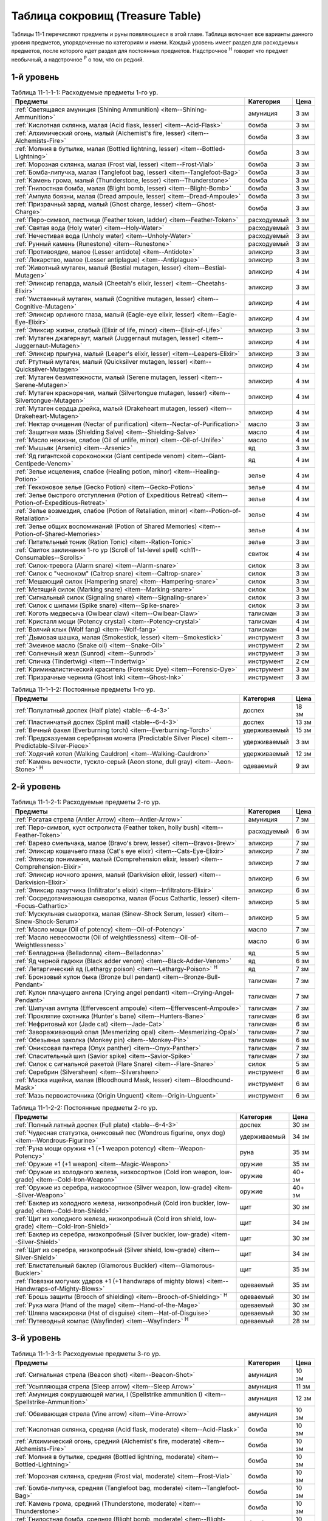 .. _ch11--Treasure-Table:

==========================================================================================
Таблица сокровищ (Treasure Table)
==========================================================================================

Таблицы 11-1 перечисляют предметы и руны появляющиеся в этой главе.
Таблица включает все варианты данного уровня предметов, упорядоченные по категориям и имени.
Каждый уровень имеет раздел для расходуемых предметов, после которого идет раздел для постоянных предметов.
Надстрочное :sup:`Н` говорит что предмет необычный, а надстрочное :sup:`Р` о том, что он редкий.


1-й уровень
----------------------------------------------------------------------------------------

.. _table--11-1-1-1:

.. table:: Таблица 11-1-1-1: Расходуемые предметы 1-го ур.

	+---------------------------------------------------------------------------+-------------+------+
	|                                  Предметы                                 |  Категория  | Цена |
	+===========================================================================+=============+======+
	| :ref:`Светящаяся амуниция (Shining Ammunition)                            | амуниция    | 3 зм |
	| <item--Shining-Ammunition>`                                               |             |      |
	+---------------------------------------------------------------------------+-------------+------+
	| :ref:`Кислотная склянка, малая (Acid flask, lesser)                       | бомба       | 3 зм |
	| <item--Acid-Flask>`                                                       |             |      |
	+---------------------------------------------------------------------------+-------------+------+
	| :ref:`Алхимический огонь, малый (Alchemist's fire, lesser)                | бомба       | 3 зм |
	| <item--Alchemists-Fire>`                                                  |             |      |
	+---------------------------------------------------------------------------+-------------+------+
	| :ref:`Молния в бутылке, малая (Bottled lightning, lesser)                 | бомба       | 3 зм |
	| <item--Bottled-Lightning>`                                                |             |      |
	+---------------------------------------------------------------------------+-------------+------+
	| :ref:`Морозная склянка, малая (Frost vial, lesser)                        | бомба       | 3 зм |
	| <item--Frost-Vial>`                                                       |             |      |
	+---------------------------------------------------------------------------+-------------+------+
	| :ref:`Бомба-липучка, малая (Tanglefoot bag, lesser)                       | бомба       | 3 зм |
	| <item--Tanglefoot-Bag>`                                                   |             |      |
	+---------------------------------------------------------------------------+-------------+------+
	| :ref:`Камень грома, малый (Thunderstone, lesser)                          | бомба       | 3 зм |
	| <item--Thunderstone>`                                                     |             |      |
	+---------------------------------------------------------------------------+-------------+------+
	| :ref:`Гнилостная бомба, малая (Blight bomb, lesser)                       | бомба       | 3 зм |
	| <item--Blight-Bomb>`                                                      |             |      |
	+---------------------------------------------------------------------------+-------------+------+
	| :ref:`Ампула боязни, малая (Dread ampoule, lesser)                        | бомба       | 3 зм |
	| <item--Dread-Ampoule>`                                                    |             |      |
	+---------------------------------------------------------------------------+-------------+------+
	| :ref:`Призрачный заряд, малый (Ghost charge, lesser)                      | бомба       | 3 зм |
	| <item--Ghost-Charge>`                                                     |             |      |
	+---------------------------------------------------------------------------+-------------+------+
	| :ref:`Перо-символ, лестница (Feather token, ladder)                       | расходуемый | 3 зм |
	| <item--Feather-Token>`                                                    |             |      |
	+---------------------------------------------------------------------------+-------------+------+
	| :ref:`Святая вода (Holy water) <item--Holy-Water>`                        | расходуемый | 3 зм |
	+---------------------------------------------------------------------------+-------------+------+
	| :ref:`Нечестивая вода (Unholy water) <item--Unholy-Water>`                | расходуемый | 3 зм |
	+---------------------------------------------------------------------------+-------------+------+
	| :ref:`Рунный камень (Runestone) <item--Runestone>`                        | расходуемый | 3 зм |
	+---------------------------------------------------------------------------+-------------+------+
	| :ref:`Противоядие, малое (Lesser antidote) <item--Antidote>`              | эликсир     | 3 зм |
	+---------------------------------------------------------------------------+-------------+------+
	| :ref:`Лекарство, малое (Lesser antiplague) <item--Antiplague>`            | эликсир     | 3 зм |
	+---------------------------------------------------------------------------+-------------+------+
	| :ref:`Животный мутаген, малый (Bestial mutagen, lesser)                   | эликсир     | 4 зм |
	| <item--Bestial-Mutagen>`                                                  |             |      |
	+---------------------------------------------------------------------------+-------------+------+
	| :ref:`Эликсир гепарда, малый (Cheetah's elixir, lesser)                   | эликсир     | 3 зм |
	| <item--Cheetahs-Elixir>`                                                  |             |      |
	+---------------------------------------------------------------------------+-------------+------+
	| :ref:`Умственный мутаген, малый (Cognitive mutagen, lesser)               | эликсир     | 4 зм |
	| <item--Cognitive-Mutagen>`                                                |             |      |
	+---------------------------------------------------------------------------+-------------+------+
	| :ref:`Эликсир орлиного глаза, малый (Eagle-eye elixir, lesser)            | эликсир     | 4 зм |
	| <item--Eagle-Eye-Elixir>`                                                 |             |      |
	+---------------------------------------------------------------------------+-------------+------+
	| :ref:`Эликсир жизни, слабый (Elixir of life, minor)                       | эликсир     | 3 зм |
	| <item--Elixir-of-Life>`                                                   |             |      |
	+---------------------------------------------------------------------------+-------------+------+
	| :ref:`Мутаген джагернаут, малый (Juggernaut mutagen, lesser)              | эликсир     | 4 зм |
	| <item--Juggernaut-Mutagen>`                                               |             |      |
	+---------------------------------------------------------------------------+-------------+------+
	| :ref:`Эликсир прыгуна, малый (Leaper's elixir, lesser)                    | эликсир     | 3 зм |
	| <item--Leapers-Elixir>`                                                   |             |      |
	+---------------------------------------------------------------------------+-------------+------+
	| :ref:`Ртутный мутаген, малый (Quicksilver mutagen, lesser)                | эликсир     | 4 зм |
	| <item--Quicksilver-Mutagen>`                                              |             |      |
	+---------------------------------------------------------------------------+-------------+------+
	| :ref:`Мутаген безмятежности, малый (Serene mutagen, lesser)               | эликсир     | 4 зм |
	| <item--Serene-Mutagen>`                                                   |             |      |
	+---------------------------------------------------------------------------+-------------+------+
	| :ref:`Мутаген красноречия, малый (Silvertongue mutagen, lesser)           | эликсир     | 4 зм |
	| <item--Silvertongue-Mutagen>`                                             |             |      |
	+---------------------------------------------------------------------------+-------------+------+
	| :ref:`Мутаген сердца дрейка, малый (Drakeheart mutagen, lesser)           | эликсир     | 4 зм |
	| <item--Drakeheart-Mutagen>`                                               |             |      |
	+---------------------------------------------------------------------------+-------------+------+
	| :ref:`Нектар очищения (Nectar of purification)                            | масло       | 3 зм |
	| <item--Nectar-of-Purification>`                                           |             |      |
	+---------------------------------------------------------------------------+-------------+------+
	| :ref:`Защитная мазь (Shielding Salve) <item--Shielding-Salve>`            | масло       | 4 зм |
	+---------------------------------------------------------------------------+-------------+------+
	| :ref:`Масло нежизни, слабое (Oil of unlife, minor) <item--Oil-of-Unlife>` | масло       | 4 зм |
	+---------------------------------------------------------------------------+-------------+------+
	| :ref:`Мышьяк (Arsenic) <item--Arsenic>`                                   | яд          | 3 зм |
	+---------------------------------------------------------------------------+-------------+------+
	| :ref:`Яд гигантской сороконожки (Giant centipede venom)                   | яд          | 4 зм |
	| <item--Giant-Centipede-Venom>`                                            |             |      |
	+---------------------------------------------------------------------------+-------------+------+
	| :ref:`Зелье исцеления, слабое (Healing potion, minor)                     | зелье       | 4 зм |
	| <item--Healing-Potion>`                                                   |             |      |
	+---------------------------------------------------------------------------+-------------+------+
	| :ref:`Гекконовое зелье (Gecko Potion) <item--Gecko-Potion>`               | зелье       | 4 зм |
	+---------------------------------------------------------------------------+-------------+------+
	| :ref:`Зелье быстрого отступления (Potion of Expeditious Retreat)          | зелье       | 4 зм |
	| <item--Potion-of-Expeditious-Retreat>`                                    |             |      |
	+---------------------------------------------------------------------------+-------------+------+
	| :ref:`Зелье возмездия, слабое (Potion of Retaliation, minor)              | зелье       | 4 зм |
	| <item--Potion-of-Retaliation>`                                            |             |      |
	+---------------------------------------------------------------------------+-------------+------+
	| :ref:`Зелье общих воспоминаний (Potion of Shared Memories)                | зелье       | 4 зм |
	| <item--Potion-of-Shared-Memories>`                                        |             |      |
	+---------------------------------------------------------------------------+-------------+------+
	| :ref:`Питательный тоник (Ration Tonic) <item--Ration-Tonic>`              | зелье       | 3 зм |
	+---------------------------------------------------------------------------+-------------+------+
	| :ref:`Свиток заклинания 1-го ур (Scroll of 1st-level spell)               | свиток      | 4 зм |
	| <ch11--Consumables--Scrolls>`                                             |             |      |
	+---------------------------------------------------------------------------+-------------+------+
	| :ref:`Силок-тревога (Alarm snare) <item--Alarm-snare>`                    | силок       | 3 зм |
	+---------------------------------------------------------------------------+-------------+------+
	| :ref:`Силок с "чесноком" (Caltrop snare) <item--Caltrop-snare>`           | силок       | 3 зм |
	+---------------------------------------------------------------------------+-------------+------+
	| :ref:`Мешающий силок (Hampering snare) <item--Hampering-snare>`           | силок       | 3 зм |
	+---------------------------------------------------------------------------+-------------+------+
	| :ref:`Метящий силок (Marking snare) <item--Marking-snare>`                | силок       | 3 зм |
	+---------------------------------------------------------------------------+-------------+------+
	| :ref:`Сигнальный силок (Signaling snare) <item--Signaling-snare>`         | силок       | 3 зм |
	+---------------------------------------------------------------------------+-------------+------+
	| :ref:`Силок с шипами (Spike snare) <item--Spike-snare>`                   | силок       | 3 зм |
	+---------------------------------------------------------------------------+-------------+------+
	| :ref:`Коготь медвесыча (Owlbear claw) <item--Owlbear-Claw>`               | талисман    | 3 зм |
	+---------------------------------------------------------------------------+-------------+------+
	| :ref:`Кристалл мощи (Potency crystal) <item--Potency-crystal>`            | талисман    | 4 зм |
	+---------------------------------------------------------------------------+-------------+------+
	| :ref:`Волчий клык (Wolf fang) <item--Wolf-fang>`                          | талисман    | 4 зм |
	+---------------------------------------------------------------------------+-------------+------+
	| :ref:`Дымовая шашка, малая (Smokestick, lesser) <item--Smokestick>`       | инструмент  | 3 зм |
	+---------------------------------------------------------------------------+-------------+------+
	| :ref:`Змеиное масло (Snake oil) <item--Snake-Oil>`                        | инструмент  | 2 зм |
	+---------------------------------------------------------------------------+-------------+------+
	| :ref:`Солнечный жезл (Sunrod) <item--Sunrod>`                             | инструмент  | 3 зм |
	+---------------------------------------------------------------------------+-------------+------+
	| :ref:`Спичка (Tindertwig) <item--Tindertwig>`                             | инструмент  | 2 см |
	+---------------------------------------------------------------------------+-------------+------+
	| :ref:`Криминалистический краситель (Forensic Dye)                         | инструмент  | 3 зм |
	| <item--Forensic-Dye>`                                                     |             |      |
	+---------------------------------------------------------------------------+-------------+------+
	| :ref:`Призрачные чернила (Ghost Ink) <item--Ghost-Ink>`                   | инструмент  | 3 зм |
	+---------------------------------------------------------------------------+-------------+------+

.. _table--11-1-1-2:

.. table:: Таблица 11-1-1-2: Постоянные предметы 1-го ур.

	+-------------------------------------------------------------------+--------------+-------+
	|                              Предметы                             |  Категория   |  Цена |
	+===================================================================+==============+=======+
	| :ref:`Полулатный доспех (Half plate) <table--6-4-3>`              | доспех       | 18 зм |
	+-------------------------------------------------------------------+--------------+-------+
	| :ref:`Пластинчатый доспех (Splint mail) <table--6-4-3>`           | доспех       | 13 зм |
	+-------------------------------------------------------------------+--------------+-------+
	| :ref:`Вечный факел (Everburning torch) <item--Everburning-Torch>` | удерживаемый | 15 зм |
	+-------------------------------------------------------------------+--------------+-------+
	| :ref:`Предсказуемая серебряная монета (Predictable Silver Piece)  | удерживаемый | 3 зм  |
	| <item--Predictable-Silver-Piece>`                                 |              |       |
	+-------------------------------------------------------------------+--------------+-------+
	| :ref:`Ходячий котел (Walking Cauldron) <item--Walking-Cauldron>`  | удерживаемый | 12 зм |
	+-------------------------------------------------------------------+--------------+-------+
	| :ref:`Камень вечности, тускло-серый (Aeon stone, dull gray)       | одеваемый    | 9 зм  |
	| <item--Aeon-Stone>` :sup:`Н`                                      |              |       |
	+-------------------------------------------------------------------+--------------+-------+



2-й уровень
----------------------------------------------------------------------------------------

.. _table--11-1-2-1:

.. table:: Таблица 11-1-2-1: Расходуемые предметы 2-го ур.

	+---------------------------------------------------------------------+-------------+------+
	|                               Предметы                              |  Категория  | Цена |
	+=====================================================================+=============+======+
	| :ref:`Рогатая стрела (Antler Arrow) <item--Antler-Arrow>`           | амуниция    | 7 зм |
	+---------------------------------------------------------------------+-------------+------+
	| :ref:`Перо-символ, куст остролиста (Feather token, holly bush)      | расходуемый | 6 зм |
	| <item--Feather-Token>`                                              |             |      |
	+---------------------------------------------------------------------+-------------+------+
	| :ref:`Варево смельчака, малое (Bravo's brew, lesser)                | эликсир     | 7 зм |
	| <item--Bravos-Brew>`                                                |             |      |
	+---------------------------------------------------------------------+-------------+------+
	| :ref:`Эликсир кошачьего глаза (Cat's eye elixir)                    | эликсир     | 7 зм |
	| <item--Cats-Eye-Elixir>`                                            |             |      |
	+---------------------------------------------------------------------+-------------+------+
	| :ref:`Эликсир понимания, малый (Comprehension elixir, lesser)       | эликсир     | 7 зм |
	| <item--Comprehension-Elixir>`                                       |             |      |
	+---------------------------------------------------------------------+-------------+------+
	| :ref:`Эликсир ночного зрения, малый (Darkvision elixir, lesser)     | эликсир     | 6 зм |
	| <item--Darkvision-Elixir>`                                          |             |      |
	+---------------------------------------------------------------------+-------------+------+
	| :ref:`Эликсир лазутчика (Infiltrator's elixir)                      | эликсир     | 6 зм |
	| <item--Infiltrators-Elixir>`                                        |             |      |
	+---------------------------------------------------------------------+-------------+------+
	| :ref:`Сосредотачивающая сыворотка, малая (Focus Cathartic, lesser)  | эликсир     | 5 зм |
	| <item--Focus-Cathartic>`                                            |             |      |
	+---------------------------------------------------------------------+-------------+------+
	| :ref:`Мускульная сыворотка, малая (Sinew-Shock Serum, lesser)       | эликсир     | 5 зм |
	| <item--Sinew-Shock-Serum>`                                          |             |      |
	+---------------------------------------------------------------------+-------------+------+
	| :ref:`Масло мощи (Oil of potency) <item--Oil-of-Potency>`           | масло       | 7 зм |
	+---------------------------------------------------------------------+-------------+------+
	| :ref:`Масло невесомости (Oil of weightlessness)                     | масло       | 6 зм |
	| <item--Oil-of-Weightlessness>`                                      |             |      |
	+---------------------------------------------------------------------+-------------+------+
	| :ref:`Белладонна (Belladonna) <item--Belladonna>`                   | яд          | 5 зм |
	+---------------------------------------------------------------------+-------------+------+
	| :ref:`Яд черной гадюки (Black adder venom)                          | яд          | 6 зм |
	| <item--Black-Adder-Venom>`                                          |             |      |
	+---------------------------------------------------------------------+-------------+------+
	| :ref:`Летаргический яд (Lethargy poison)                            | яд          | 7 зм |
	| <item--Lethargy-Poison>` :sup:`Н`                                   |             |      |
	+---------------------------------------------------------------------+-------------+------+
	| :ref:`Бронзовый кулон быка (Bronze bull pendant)                    | талисман    | 7 зм |
	| <item--Bronze-Bull-Pendant>`                                        |             |      |
	+---------------------------------------------------------------------+-------------+------+
	| :ref:`Кулон плачущего ангела (Crying angel pendant)                 | талисман    | 7 зм |
	| <item--Crying-Angel-Pendant>`                                       |             |      |
	+---------------------------------------------------------------------+-------------+------+
	| :ref:`Шипучая ампула (Effervescent ampoule)                         | талисман    | 7 зм |
	| <item--Effervescent-Ampoule>`                                       |             |      |
	+---------------------------------------------------------------------+-------------+------+
	| :ref:`Проклятие охотника (Hunter's bane) <item--Hunters-Bane>`      | талисман    | 6 зм |
	+---------------------------------------------------------------------+-------------+------+
	| :ref:`Нефритовый кот (Jade cat) <item--Jade-Cat>`                   | талисман    | 6 зм |
	+---------------------------------------------------------------------+-------------+------+
	| :ref:`Завораживающий опал (Mesmerizing opal)                        | талисман    | 7 зм |
	| <item--Mesmerizing-Opal>`                                           |             |      |
	+---------------------------------------------------------------------+-------------+------+
	| :ref:`Обезьянья заколка (Monkey pin) <item--Monkey-Pin>`            | талисман    | 6 зм |
	+---------------------------------------------------------------------+-------------+------+
	| :ref:`Ониксовая пантера (Onyx panther) <item--Onyx-Panther>`        | талисман    | 7 зм |
	+---------------------------------------------------------------------+-------------+------+
	| :ref:`Спасительный шип (Savior spike) <item--Savior-Spike>`         | талисман    | 7 зм |
	+---------------------------------------------------------------------+-------------+------+
	| :ref:`Силок с сигнальной ракетой (Flare Snare) <item--Flare-Snare>` | силок       | 5 зм |
	+---------------------------------------------------------------------+-------------+------+
	| :ref:`Серебрин (Silversheen) <item--Silversheen>`                   | инструмент  | 6 зм |
	+---------------------------------------------------------------------+-------------+------+
	| :ref:`Маска ищейки, малая (Bloodhound Mask, lesser)                 | инструмент  | 6 зм |
	| <item--Bloodhound-Mask>`                                            |             |      |
	+---------------------------------------------------------------------+-------------+------+
	| :ref:`Мазь первоисточника (Origin Unguent) <item--Origin-Unguent>`  | инструмент  | 6 зм |
	+---------------------------------------------------------------------+-------------+------+


.. _table--11-1-2-2:

.. table:: Таблица 11-1-2-2: Постоянные предметы 2-го ур.

	+---------------------------------------------------------------------------+--------------+--------+
	|                                  Предметы                                 |  Категория   |  Цена  |
	+===========================================================================+==============+========+
	| :ref:`Полный латный доспех (Full plate) <table--6-4-3>`                   | доспех       | 30 зм  |
	+---------------------------------------------------------------------------+--------------+--------+
	| :ref:`Чудесная статуэтка, ониксовый пес (Wondrous figurine, onyx dog)     | удерживаемый | 34 зм  |
	| <item--Wondrous-Figurine>`                                                |              |        |
	+---------------------------------------------------------------------------+--------------+--------+
	| :ref:`Руна мощи оружия +1 (+1 weapon potency) <item--Weapon-Potency>`     | руна         | 35 зм  |
	+---------------------------------------------------------------------------+--------------+--------+
	| :ref:`Оружие +1 (+1 weapon) <item--Magic-Weapon>`                         | оружие       | 35 зм  |
	+---------------------------------------------------------------------------+--------------+--------+
	| :ref:`Оружие из холодного железа, низкосортное                            | оружие       | 40+ зм |
	| (Cold iron weapon, low-grade) <item--Cold-Iron-Weapon>`                   |              |        |
	+---------------------------------------------------------------------------+--------------+--------+
	| :ref:`Оружие из серебра, низкосортное                                     | оружие       | 40+ зм |
	| (Silver weapon, low-grade) <item--Silver-Weapon>`                         |              |        |
	+---------------------------------------------------------------------------+--------------+--------+
	| :ref:`Баклер из холодного железа, низкопробный                            | щит          | 30 зм  |
	| (Cold iron buckler, low-grade) <item--Cold-Iron-Shield>`                  |              |        |
	+---------------------------------------------------------------------------+--------------+--------+
	| :ref:`Щит из холодного железа, низкопробный                               | щит          | 34 зм  |
	| (Cold iron shield, low-grade) <item--Cold-Iron-Shield>`                   |              |        |
	+---------------------------------------------------------------------------+--------------+--------+
	| :ref:`Баклер из серебра, низкопробный (Silver buckler, low-grade)         | щит          | 30 зм  |
	| <item--Silver-Shield>`                                                    |              |        |
	+---------------------------------------------------------------------------+--------------+--------+
	| :ref:`Щит из серебра, низкопробный (Silver shield, low-grade)             | щит          | 34 зм  |
	| <item--Silver-Shield>`                                                    |              |        |
	+---------------------------------------------------------------------------+--------------+--------+
	| :ref:`Блистательный баклер (Glamorous Buckler) <item--Glamorous-Buckler>` | щит          | 35 зм  |
	+---------------------------------------------------------------------------+--------------+--------+
	| :ref:`Повязки могучих ударов +1 (+1 handwraps of mighty blows)            | одеваемый    | 35 зм  |
	| <item--Handwraps-of-Mighty-Blows>`                                        |              |        |
	+---------------------------------------------------------------------------+--------------+--------+
	| :ref:`Брошь защиты (Brooch of shielding)                                  | одеваемый    | 30 зм  |
	| <item--Brooch-of-Shielding>` :sup:`Н`                                     |              |        |
	+---------------------------------------------------------------------------+--------------+--------+
	| :ref:`Рука мага (Hand of the mage) <item--Hand-of-the-Mage>`              | одеваемый    | 30 зм  |
	+---------------------------------------------------------------------------+--------------+--------+
	| :ref:`Шляпа маскировки (Hat of disguise) <item--Hat-of-Disguise>`         | одеваемый    | 30 зм  |
	+---------------------------------------------------------------------------+--------------+--------+
	| :ref:`Путеводный компас (Wayfinder) <item--Wayfinder>` :sup:`Н`           | одеваемый    | 28 зм  |
	+---------------------------------------------------------------------------+--------------+--------+



3-й уровень
----------------------------------------------------------------------------------------

.. _table--11-1-3-1:

.. table:: Таблица 11-1-3-1: Расходуемые предметы 3-го ур.

	+---------------------------------------------------------------------------+-------------+-------+
	|                                  Предметы                                 |  Категория  |  Цена |
	+===========================================================================+=============+=======+
	| :ref:`Сигнальная стрела (Beacon shot)                                     | амуниция    | 10 зм |
	| <item--Beacon-Shot>`                                                      |             |       |
	+---------------------------------------------------------------------------+-------------+-------+
	| :ref:`Усыпляющая стрела (Sleep arrow) <item--Sleep Arrow>`                | амуниция    | 11 зм |
	+---------------------------------------------------------------------------+-------------+-------+
	| :ref:`Амуниция сокрушающей магии, I (Spellstrike ammunition I)            | амуниция    | 12 зм |
	| <item--Spellstrike-Ammunition>`                                           |             |       |
	+---------------------------------------------------------------------------+-------------+-------+
	| :ref:`Обвивающая стрела (Vine arrow) <item--Vine-Arrow>`                  | амуниция    | 10 зм |
	+---------------------------------------------------------------------------+-------------+-------+
	| :ref:`Кислотная склянка, средняя (Acid flask, moderate)                   | бомба       | 10 зм |
	| <item--Acid-Flask>`                                                       |             |       |
	+---------------------------------------------------------------------------+-------------+-------+
	| :ref:`Алхимический огонь, средний (Alchemist's fire, moderate)            | бомба       | 10 зм |
	| <item--Alchemists-Fire>`                                                  |             |       |
	+---------------------------------------------------------------------------+-------------+-------+
	| :ref:`Молния в бутылке, средняя (Bottled lightning, moderate)             | бомба       | 10 зм |
	| <item--Bottled-Lightning>`                                                |             |       |
	+---------------------------------------------------------------------------+-------------+-------+
	| :ref:`Морозная склянка, средняя (Frost vial, moderate)                    | бомба       | 10 зм |
	| <item--Frost-Vial>`                                                       |             |       |
	+---------------------------------------------------------------------------+-------------+-------+
	| :ref:`Бомба-липучка, средняя (Tanglefoot bag, moderate)                   | бомба       | 10 зм |
	| <item--Tanglefoot-Bag>`                                                   |             |       |
	+---------------------------------------------------------------------------+-------------+-------+
	| :ref:`Камень грома, средний (Thunderstone, moderate)                      | бомба       | 10 зм |
	| <item--Thunderstone>`                                                     |             |       |
	+---------------------------------------------------------------------------+-------------+-------+
	| :ref:`Гнилостная бомба, средняя (Blight bomb, moderate)                   | бомба       | 10 зм |
	| <item--Blight-Bomb>`                                                      |             |       |
	+---------------------------------------------------------------------------+-------------+-------+
	| :ref:`Ампула боязни, средняя (Dread ampoule, moderate)                    | бомба       | 10 зм |
	| <item--Dread-Ampoule>`                                                    |             |       |
	+---------------------------------------------------------------------------+-------------+-------+
	| :ref:`Призрачный заряд, средний (Ghost charge, moderate)                  | бомба       | 10 зм |
	| <item--Ghost-Charge>`                                                     |             |       |
	+---------------------------------------------------------------------------+-------------+-------+
	| :ref:`Перо-символ, птичка (Feather token, bird)                           | расходуемый | 8 зм  |
	| <item--Feather-Token>`                                                    |             |       |
	+---------------------------------------------------------------------------+-------------+-------+
	| :ref:`Перо-символ, сундук (Feather token, chest)                          | расходуемый | 10 зм |
	| <item--Feather-Token>`                                                    |             |       |
	+---------------------------------------------------------------------------+-------------+-------+
	| :ref:`Животный мутаген, средний (Bestial mutagen, moderate)               | эликсир     | 12 зм |
	| <item--Bestial-Mutagen>`                                                  |             |       |
	+---------------------------------------------------------------------------+-------------+-------+
	| :ref:`Умственный мутаген, средний (Cognitive mutagen, moderate)           | эликсир     | 12 зм |
	| <item--Cognitive-Mutagen>`                                                |             |       |
	+---------------------------------------------------------------------------+-------------+-------+
	| :ref:`Мутаген джагернаут, средний (Juggernaut mutagen, moderate)          | эликсир     | 12 зм |
	| <item--Juggernaut-Mutagen>`                                               |             |       |
	+---------------------------------------------------------------------------+-------------+-------+
	| :ref:`Ртутный мутаген, средний (Quicksilver mutagen, moderate)            | эликсир     | 12 зм |
	| <item--Quicksilver-Mutagen>`                                              |             |       |
	+---------------------------------------------------------------------------+-------------+-------+
	| :ref:`Мутаген безмятежности, средний (Serene mutagen, moderate)           | эликсир     | 12 зм |
	| <item--Serene-Mutagen>`                                                   |             |       |
	+---------------------------------------------------------------------------+-------------+-------+
	| :ref:`Мутаген красноречия, средний (Silvertongue mutagen, moderate)       | эликсир     | 12 зм |
	| <item--Silvertongue-Mutagen>`                                             |             |       |
	+---------------------------------------------------------------------------+-------------+-------+
	| :ref:`Мутаген сердца дрейка, средний (Drakeheart mutagen, moderate)       | эликсир     | 12 зм |
	| <item--Drakeheart-Mutagen>`                                               |             |       |
	+---------------------------------------------------------------------------+-------------+-------+
	| :ref:`Поглотитель запахов (Olfactory Obfuscator)                          | эликсир     | 9 зм  |
	| <item--Olfactory-Obfuscator>`                                             |             |       |
	+---------------------------------------------------------------------------+-------------+-------+
	| :ref:`Масло починки (Oil of mending) <item--Oil-of-Mending>`              | масло       | 9 зм  |
	+---------------------------------------------------------------------------+-------------+-------+
	| :ref:`Масло нежизни, малое (Oil of unlife, lesser) <item--Oil-of-Unlife>` | масло       | 12 зм |
	+---------------------------------------------------------------------------+-------------+-------+
	| :ref:`Цителешское масло (Cytillesh oil) <item--Cytillesh-Oil>`            | яд          | 10 зм |
	+---------------------------------------------------------------------------+-------------+-------+
	| :ref:`Могильный корень (Graveroot) <item--Graveroot>`                     | яд          | 10 зм |
	+---------------------------------------------------------------------------+-------------+-------+
	| :ref:`Зелье исцеления, малое (Healing potion, lesser)                     | зелье       | 12 зм |
	| <item--Healing-Potion>`                                                   |             |       |
	+---------------------------------------------------------------------------+-------------+-------+
	| :ref:`Зелье дыхания под водой (Potion of water breathing)                 | зелье       | 11 зм |
	| <item--Potion-of-Water-Breathing>`                                        |             |       |
	+---------------------------------------------------------------------------+-------------+-------+
	| :ref:`Зелье возмездия, малое (Potion of Retaliation, lesser)              | зелье       | 12 зм |
	| <item--Potion-of-Retaliation>`                                            |             |       |
	+---------------------------------------------------------------------------+-------------+-------+
	| :ref:`Свиток заклинания 2-го ур (Scroll of 2nd-level spell)               | свиток      | 12 зм |
	| <ch11--Consumables--Scrolls>`                                             |             |       |
	+---------------------------------------------------------------------------+-------------+-------+
	| :ref:`Камень легкого шага (Feather step stone)                            | талисман    | 8 зм  |
	| <item--Feather-Step-Stone>`                                               |             |       |
	+---------------------------------------------------------------------------+-------------+-------+


.. _table--11-1-3-2:

.. table:: Таблица 11-1-3-2: Постоянные предметы 3-го ур.

	+--------------------------------------------------------------------+--------------+-------+
	|                              Предметы                              |  Категория   |  Цена |
	+====================================================================+==============+=======+
	| :ref:`Инструмент маэстро (Maestro's instrument, lesser)            | удерживаемый | 60 зм |
	| <item--Maestros-Instrument>`                                       |              |       |
	+--------------------------------------------------------------------+--------------+-------+
	| :ref:`Курильница откровения (Thurible of revelation, lesser)       | удерживаемый | 55 зм |
	| <item--Thurible-of-Revelation>`                                    |              |       |
	+--------------------------------------------------------------------+--------------+-------+
	| :ref:`Лазающая веревка, малая (Rope of Climbing, lesser)           | удерживаемый | 45 зм |
	| <item--Rope-of-Climbing>`                                          |              |       |
	+--------------------------------------------------------------------+--------------+-------+
	| :ref:`Возвращающаяся (Returning) <item--Returning>`                | руна         | 55 зм |
	+--------------------------------------------------------------------+--------------+-------+
	| :ref:`Теневая (Shadow) <item--Shadow>`                             | руна         | 55 зм |
	+--------------------------------------------------------------------+--------------+-------+
	| :ref:`Скользкая (Slick) <item--Slick>`                             | руна         | 45 зм |
	+--------------------------------------------------------------------+--------------+-------+
	| :ref:`Посох огня (Staff of fire) <item--Staff-of-Fire>`            | посох        | 60 зм |
	+--------------------------------------------------------------------+--------------+-------+
	| :ref:`Волшебная палочка закл. 1-го ур. (Wand of 1st-level spell)   | волш.палочка | 60 зм |
	| <item--Magic-Wand>`                                                |              |       |
	+--------------------------------------------------------------------+--------------+-------+
	| :ref:`Трезубец воина (Fighter's fork) <item--Fighters-Fork>`       | оружие       | 50 зм |
	+--------------------------------------------------------------------+--------------+-------+
	| :ref:`Секира возмездия (Retribution axe) <item--Retribution-Axe>`  | оружие       | 60 зм |
	+--------------------------------------------------------------------+--------------+-------+
	| :ref:`Браслет стремительности (Bracelet of dashing)                | одеваемый    | 58 зм |
	| <item--Bracelet-of-Dashing>`                                       |              |       |
	+--------------------------------------------------------------------+--------------+-------+
	| :ref:`Наручи отклонения стрел (Bracers of missile deflection)      | одеваемый    | 52 зм |
	| <item--Bracers-of-Missile-Deflection>`                             |              |       |
	+--------------------------------------------------------------------+--------------+-------+
	| :ref:`Амулет защиты жизненной энергии (Channel protection amulet)  | одеваемый    | 56 зм |
	| <item--Channel-Protection-Amulet>` :sup:`Н`                        |              |       |
	+--------------------------------------------------------------------+--------------+-------+
	| :ref:`Плащ койота (Coyote cloak) <item--Coyote-Cloak>`             | одеваемый    | 60 зм |
	+--------------------------------------------------------------------+--------------+-------+
	| :ref:`Окуляр ремесленника (Crafter's eyepiece)                     | одеваемый    | 60 зм |
	| <item--Crafters-Eyepiece>`                                         |              |       |
	+--------------------------------------------------------------------+--------------+-------+
	| :ref:`Шарф танцев (Dancing scarf) <item--Dancing-Scarf>`           | одеваемый    | 60 зм |
	+--------------------------------------------------------------------+--------------+-------+
	| :ref:`Дублирующие кольца (Doubling rings)                          | одеваемый    | 50 зм |
	| <item--Doubling-Rings>`                                            |              |       |
	+--------------------------------------------------------------------+--------------+-------+
	| :ref:`Шляпа мага (Hat of the magi) <item--Hat-of-the-Magi>`        | одеваемый    | 50 зм |
	+--------------------------------------------------------------------+--------------+-------+
	| :ref:`Оккультный кулон (Pendant of the occult)                     | одеваемый    | 60 зм |
	| <item--Pendant-of-the-Occult>`                                     |              |       |
	+--------------------------------------------------------------------+--------------+-------+
	| :ref:`Маска персонажа (Persona mask) <item--Persona-Mask>`         | одеваемый    | 50 зм |
	+--------------------------------------------------------------------+--------------+-------+
	| :ref:`Очки следопыта (Tracker's goggles) <item--Trackers-Goggles>` | одеваемый    | 60 зм |
	+--------------------------------------------------------------------+--------------+-------+
	| :ref:`Кольцо чревовещателя (Ventriloquist's ring)                  | одеваемый    | 60 зм |
	| <item--Ventriloquists-Ring>`                                       |              |       |
	+--------------------------------------------------------------------+--------------+-------+




4-й уровень
----------------------------------------------------------------------------------------

.. _table--11-1-4-1:

.. table:: Таблица 11-1-4-1: Расходуемые предметы 4-го ур.

	+------------------------------------------------------------------------+-------------+-------+
	|                                Предметы                                |  Категория  |  Цена |
	+========================================================================+=============+=======+
	| :ref:`Болт скалолазания (Climbing bolt) <item--Climbing-Bolt>`         | амуниция    | 15 зм |
	+------------------------------------------------------------------------+-------------+-------+
	| :ref:`Стрела-гадюка (Viper arrow) <item--Viper-Arrow>`                 | амуниция    | 17 зм |
	+------------------------------------------------------------------------+-------------+-------+
	| :ref:`Перо-символ, веер (Feather token, fan) <item--Feather-Token>`    | расходуемый | 15 зм |
	+------------------------------------------------------------------------+-------------+-------+
	| :ref:`Кристаллические осколки, средние (Crystal Shards, moderate)      | бомба       | 16 зм |
	| <item--Crystal-Shards>`                                                |             |       |
	+------------------------------------------------------------------------+-------------+-------+
	| :ref:`Эликсир бомбометателя, малый (Bomber's eye elixir, lesser)       | эликсир     | 14 зм |
	| <item--Bombers-Eye-Elixir>`                                            |             |       |
	+------------------------------------------------------------------------+-------------+-------+
	| :ref:`Эликсир ночного зрения, средний (Darkvision elixir, moderate)    | эликсир     | 11 зм |
	| <item--Darkvision-Elixir>`                                             |             |       |
	+------------------------------------------------------------------------+-------------+-------+
	| :ref:`Эликсир туманной формы, малый (Mistform elixir, lesser)          | эликсир     | 18 зм |
	| <item--Mistform-Elixir>`                                               |             |       |
	+------------------------------------------------------------------------+-------------+-------+
	| :ref:`Эликсир саламандры, малый (Salamander elixir, lesser)            | эликсир     | 15 зм |
	| <item--Salamander-Elixir>`                                             |             |       |
	+------------------------------------------------------------------------+-------------+-------+
	| :ref:`Эликсир зимнего волка, малый (Winter wolf elixir, lesser)        | эликсир     | 15 зм |
	| <item--Winter-Wolf-Elixir>`                                            |             |       |
	+------------------------------------------------------------------------+-------------+-------+
	| :ref:`Эликсир каменных кулаков (Stone fist elixir)                     | эликсир     | 13 зм |
	| <item--Stone-Fist-Elixir>`                                             |             |       |
	+------------------------------------------------------------------------+-------------+-------+
	| :ref:`Сосредотачивающая сыворотка, средняя (Focus Cathartic, moderate) | эликсир     | 15 зм |
	| <item--Focus-Cathartic>`                                               |             |       |
	+------------------------------------------------------------------------+-------------+-------+
	| :ref:`Мускульная сыворотка, средняя (Sinew-Shock Serum, moderate)      | эликсир     | 15 зм |
	| <item--Sinew-Shock-Serum>`                                             |             |       |
	+------------------------------------------------------------------------+-------------+-------+
	| :ref:`Зелье дубовой кожи (Barkskin potion) <item--Barkskin-Potion>`    | зелье       | 15 зм |
	+------------------------------------------------------------------------+-------------+-------+
	| :ref:`Зелье невидимости (Invisibility potion)                          | зелье       | 20 зм |
	| <item--Invisibility-Potion>` :sup:`Н`                                  |             |       |
	+------------------------------------------------------------------------+-------------+-------+
	| :ref:`Уменьшающее зелье, обычное (Shrinking potion, standard)          | зелье       | 15 зм |
	| <item--Shrinking-Potion>`                                              |             |       |
	+------------------------------------------------------------------------+-------------+-------+
	| :ref:`Утяжеляющий ноги (Leadenleg) <item--Leadenleg>`                  | яд          | 15 зм |
	+------------------------------------------------------------------------+-------------+-------+
	| :ref:`Кусачий силок (Biting snare) <item--Biting-snare>`               | силок       | 15 зм |
	+------------------------------------------------------------------------+-------------+-------+
	| :ref:`Запутывающий силок (Hobbling snare)                              | силок       | 15 зм |
	| <item--Hobbling-Snare>` :sup:`Н`                                       |             |       |
	+------------------------------------------------------------------------+-------------+-------+
	| :ref:`Силок погибели сталкера (Stalker bane snare)                     | силок       | 15 зм |
	| <item--Stalker-Bane-Snare>` :sup:`Н`                                   |             |       |
	+------------------------------------------------------------------------+-------------+-------+
	| :ref:`Опрокидывающий силок (Trip snare) <item--Trip-Snare>`            | силок       | 15 зм |
	+------------------------------------------------------------------------+-------------+-------+
	| :ref:`Предупреждающий силок (Warning snare) <item--Warning-Snare>`     | силок       | 15 зм |
	+------------------------------------------------------------------------+-------------+-------+
	| :ref:`Хоботок Кровоискателя (Bloodseeker beak)                         | талисман    | 20 зм |
	| <item--Bloodseeker-Beak>`                                              |             |       |
	+------------------------------------------------------------------------+-------------+-------+
	| :ref:`Чешуйка драконьей черепахи (Dragon turtle scale)                 | талисман    | 13 зм |
	| <item--Dragon-Turtle-Scale>`                                           |             |       |
	+------------------------------------------------------------------------+-------------+-------+
	| :ref:`Самоцвет страха (Fear gem) <item--Fear-Gem>`                     | талисман    | 20 зм |
	+------------------------------------------------------------------------+-------------+-------+
	| :ref:`Вечные соли (Timeless Salts) <item--Timeless-Salts>`             | инструмент  | 14 зм |
	+------------------------------------------------------------------------+-------------+-------+



.. _table--11-1-4-2:

.. table:: Таблица 11-1-4-2: Постоянные предметы 4-го ур.

	+----------------------------------------------------------------------------+--------------+--------+
	|                                  Предметы                                  |  Категория   |  Цена  |
	+============================================================================+==============+========+
	| :ref:`Бездонная сумка, вид I (Bag of holding type I)                       | удерживаемый | 75 зм  |
	| <item--Bag-of-Holding>`                                                    |              |        |
	+----------------------------------------------------------------------------+--------------+--------+
	| :ref:`Призрачное касание (Ghost touch) <item--Ghost-Touch>`                | руна         | 75 зм  |
	+----------------------------------------------------------------------------+--------------+--------+
	| :ref:`Разящая (Striking) <item--Striking>`                                 | руна         | 65 зм  |
	+----------------------------------------------------------------------------+--------------+--------+
	| :ref:`Прочный щит, слабый (Sturdy shield, minor) <item--Sturdy-Shield>`    | щит          | 100 зм |
	+----------------------------------------------------------------------------+--------------+--------+
	| :ref:`Посох животных (Animal staff) <item--Animal-Staff>`                  | посох        | 90 зм  |
	+----------------------------------------------------------------------------+--------------+--------+
	| :ref:`Посох менталиста (Mentalist's staff) <item--Mentalists-Staff>`       | посох        | 90 зм  |
	+----------------------------------------------------------------------------+--------------+--------+
	| :ref:`Посох исцеления (Staff of healing) <item--Staff-of-Healing>`         | посох        | 90 зм  |
	+----------------------------------------------------------------------------+--------------+--------+
	| :ref:`Палочка расширения 1-го ур. (Wand of widening 1st)                   | волш.палочка | 100 зм |
	| <item--Wand-of-Widening>`                                                  |              |        |
	+----------------------------------------------------------------------------+--------------+--------+
	| :ref:`Разящее оружие +1 (+1 striking weapon) <item--Magic-Weapon>`         | оружие       | 100 зм |
	+----------------------------------------------------------------------------+--------------+--------+
	| :ref:`Очки алхимика (Alchemist goggles) <item--Alchemist-Goggles>`         | одеваемый    | 100 зм |
	+----------------------------------------------------------------------------+--------------+--------+
	| :ref:`Разящие повязки могучих ударов +1                                    | одеваемый    | 100 зм |
	| (+1 striking handwraps of mighty blows) <item--Handwraps-of-Mighty-Blows>` |              |        |
	+----------------------------------------------------------------------------+--------------+--------+
	| :ref:`Демоническая маска (Demon mask) <item--Demon-Mask>`                  | одеваемый    | 85 зм  |
	+----------------------------------------------------------------------------+--------------+--------+
	| :ref:`Перчатки целителя (Healer's gloves) <item--Healers-Gloves>`          | одеваемый    | 80 зм  |
	+----------------------------------------------------------------------------+--------------+--------+
	| :ref:`Атлетический пояс (Lifting belt) <item--Lifting-Belt>`               | одеваемый    | 80 зм  |
	+----------------------------------------------------------------------------+--------------+--------+
	| :ref:`Рукава для хранения (Sleeves of Storage) <item--Sleeves-of-Storage>` | одеваемый    | 100 зм |
	+----------------------------------------------------------------------------+--------------+--------+




5-й уровень
----------------------------------------------------------------------------------------

.. _table--11-1-5-1:

.. table:: Таблица 11-1-5-1: Расходуемые предметы 5-го ур.

	+-------------------------------------------------------------------------------+------------+-------+
	|                                    Предметы                                   | Категория  |  Цена |
	+===============================================================================+============+=======+
	| :ref:`Амуниция сокрушающей магии, II (Spellstrike ammunition 2nd)             | амуниция   | 30 зм |
	| <item--Spellstrike-Ammunition>`                                               |            |       |
	+-------------------------------------------------------------------------------+------------+-------+
	| :ref:`Замораживающая амуниция (Freezing Ammunition)                           | амуниция   | 25 зм |
	| <item--Freezing-Ammunition>`                                                  |            |       |
	+-------------------------------------------------------------------------------+------------+-------+
	| :ref:`Свиток заклинания 3-го ур (Scroll of 3nd-level spell)                   | свиток     | 30 зм |
	| <ch11--Consumables--Scrolls>`                                                 |            |       |
	+-------------------------------------------------------------------------------+------------+-------+
	| :ref:`Зелье прыгучести (Potion of leaping) <item--Potion-of-Leaping>`         | зелье      | 21 зм |
	+-------------------------------------------------------------------------------+------------+-------+
	| :ref:`Зелье маскировки, малое (Potion of Disguise, lesser)                    | зелье      | 30 зм |
	| <item--Potion-of-Disguise>` :sup:`Н`                                          |            |       |
	+-------------------------------------------------------------------------------+------------+-------+
	| :ref:`Эликсир жизни, малый (Elixir of life, lesser) <item--Elixir-of-Life>`   | эликсир    | 30 зм |
	+-------------------------------------------------------------------------------+------------+-------+
	| :ref:`Эликсир гепарда, средний (Cheetah's elixir, moderate)                   | эликсир    | 25 зм |
	| <item--Cheetahs-Elixir>`                                                      |            |       |
	+-------------------------------------------------------------------------------+------------+-------+
	| :ref:`Эликсир орлиного глаза, средний (Eagle-eye elixir, moderate)            | эликсир    | 27 зм |
	| <item--Eagle-Eye-Elixir>`                                                     |            |       |
	+-------------------------------------------------------------------------------+------------+-------+
	| :ref:`Эликсир касания моря, малый (Sea touch elixir, lesser)                  | эликсир    | 22 зм |
	| <item--Sea-Touch-Elixir>`                                                     |            |       |
	+-------------------------------------------------------------------------------+------------+-------+
	| :ref:`Яд паука-охотника (Hunting spider venom)                                | яд         | 25 зм |
	| <item--Hunting-Spider-Venom>`                                                 |            |       |
	+-------------------------------------------------------------------------------+------------+-------+
	| :ref:`Мазь скользкости (Salve of slipperiness) <item--Salve-of-Slipperiness>` | масло      | 25 зм |
	+-------------------------------------------------------------------------------+------------+-------+
	| :ref:`Масло раскрытия (Oil of Revelation) <item--Oil-of-Revelation>`          | масло      | 25 зм |
	+-------------------------------------------------------------------------------+------------+-------+
	| :ref:`Изумрудный кузнечик (Emerald grasshopper) <item--Emerald-Grasshopper>`  | талисман   | 30 зм |
	+-------------------------------------------------------------------------------+------------+-------+
	| :ref:`Оберег акульего зуба (Shark tooth charm) <item--Shark-Tooth-Charm>`     | талисман   | 23 зм |
	+-------------------------------------------------------------------------------+------------+-------+
	| :ref:`Скрытый ключ (Sneaky key) <item--Sneaky-Key>`                           | талисман   | 22 зм |
	+-------------------------------------------------------------------------------+------------+-------+
	| :ref:`Мэнуки в виде тигра (Tiger menuki) <item--Tiger-Menuki>`                | талисман   | 30 зм |
	+-------------------------------------------------------------------------------+------------+-------+
	| :ref:`Универсальный растворитель (Universal Solvent, moderate)                | инструмент | 21 зм |
	| <item--Universal-Solvent>`                                                    |            |       |
	+-------------------------------------------------------------------------------+------------+-------+


.. _table--11-1-5-2:

.. table:: Таблица 11-1-5-2: Постоянные предметы 5-го ур.

	+-----------------------------------------------------------------------------+--------------+---------+
	|                                   Предметы                                  |  Категория   |   Цена  |
	+=============================================================================+==============+=========+
	| :ref:`Праща пронзительного звука (Caterwaul sling)                          | оружие       | 155 зм  |
	| <item--Caterwaul-Sling>`                                                    |              |         |
	+-----------------------------------------------------------------------------+--------------+---------+
	| :ref:`Кинжал яда (Dagger of venom) <item--Dagger-of-Venom>`                 | оружие       | 150 зм  |
	+-----------------------------------------------------------------------------+--------------+---------+
	| :ref:`Аксессуар лазутчика (Infiltrator's Accessory)                         | оружие       | 150 зм  |
	| <item--Infiltrators-Accessory>`                                             |              |         |
	+-----------------------------------------------------------------------------+--------------+---------+
	| :ref:`Доспех +1 (+1 armor) <item--Magic-Armor>`                             | доспех       | 160 зм  |
	+-----------------------------------------------------------------------------+--------------+---------+
	| :ref:`Доспех из холодного железа, низкопробный (Cold iron armor, low-grade) | доспех       | 140+ зм |
	| <item--Cold-Iron-Armor>`                                                    |              |         |
	+-----------------------------------------------------------------------------+--------------+---------+
	| :ref:`Серебряный доспех, низкопробный (Silver armor, low-grade)             | доспех       | 140+ зм |
	| <item--Silver-Armor>`                                                       |              |         |
	+-----------------------------------------------------------------------------+--------------+---------+
	| :ref:`Взрывающийся щит (Exploding Shield) <item--Exploding-Shield>`         | щит          | 25 зм   |
	+-----------------------------------------------------------------------------+--------------+---------+
	| :ref:`Руна мощи доспеха +1 (+1 armor potency) <item--Armor-Potency>`        | руна         | 160 зм  |
	+-----------------------------------------------------------------------------+--------------+---------+
	| :ref:`Гламурная (Glamered) <item--Glamered>`                                | руна         | 140 зм  |
	+-----------------------------------------------------------------------------+--------------+---------+
	| :ref:`Разрушающая (Disrupting) <item--Disrupting>`                          | руна         | 150 зм  |
	+-----------------------------------------------------------------------------+--------------+---------+
	| :ref:`Устрашающая (Fearsome) <item--Fearsome>`                              | руна         | 160 зм  |
	+-----------------------------------------------------------------------------+--------------+---------+
	| :ref:`Волшебная палочка закл. 2-го ур. (Wand of 2nd-level spell)            | волш.палочка | 160 зм  |
	| <item--Magic-Wand>`                                                         |              |         |
	+-----------------------------------------------------------------------------+--------------+---------+
	| :ref:`Палочка продолжения 1-го ур (Wand of continuation 1st)                | волш.палочка | 160 зм  |
	| <item--Wand-of-Continuation>`                                               |              |         |
	+-----------------------------------------------------------------------------+--------------+---------+
	| :ref:`Палочка многократных снарядов 1-го ур.                                | волш.палочка | 160 зм  |
	| (Wand of manifold missiles 1st) <item--Wand-of-Manifold-Missiles>`          |              |         |
	+-----------------------------------------------------------------------------+--------------+---------+
	| :ref:`Четки (Holy prayer beads, standard) <item--Prayer-Beads>` :sup:`Н`    | удерживаемый | 160 зм  |
	+-----------------------------------------------------------------------------+--------------+---------+
	| :ref:`Мастер-ключ, обычный (Skeleton key, standard) <item--Skeleton-Key>`   | удерживаемый | 125 зм  |
	+-----------------------------------------------------------------------------+--------------+---------+
	| :ref:`Лазающая веревка, средняя (Rope of Climbing, moderate)                | удерживаемый | 125 зм  |
	| <item--Rope-of-Climbing>`                                                   |              |         |
	+-----------------------------------------------------------------------------+--------------+---------+
	| :ref:`Эльфийские сапоги (Boots of elvenkind) <item--Boots-of-Elvenkind>`    | одеваемый    | 145 зм  |
	+-----------------------------------------------------------------------------+--------------+---------+
	| :ref:`Значок дипломата (Diplomat's badge) <item--Diplomats-Badge>`          | одеваемый    | 125 зм  |
	+-----------------------------------------------------------------------------+--------------+---------+
	| :ref:`Ночные очки (Goggles of night) <item--Goggles-of-Night>`              | одеваемый    | 150 зм  |
	+-----------------------------------------------------------------------------+--------------+---------+
	| :ref:`Ожерелье огненных шаров I (Necklace of fireballs type I)              | одеваемый    | 44 зм   |
	| <item--Necklace-of-Fireballs>`                                              |              |         |
	+-----------------------------------------------------------------------------+--------------+---------+
	| :ref:`Карманная сцена (Pocket stage) <item--Pocket-Stage>`                  | строение     | 138 зм  |
	+-----------------------------------------------------------------------------+--------------+---------+




6-й уровень
----------------------------------------------------------------------------------------

.. _table--11-1-6-1:

.. table:: Таблица 11-1-6-1: Расходуемые предметы 6-го ур.

	+-------------------------------------------------------------------------------+-------------+-------+
	|                                    Предметы                                   |  Категория  |  Цена |
	+===============================================================================+=============+=======+
	| :ref:`Пугающая амуниция (Terrifying Ammunition)                               | амуниция    | 50 зм |
	| <item--Terrifying-Ammunition>`                                                |             |       |
	+-------------------------------------------------------------------------------+-------------+-------+
	| :ref:`Порошок видимости (Dust of Appearance)                                  | расходуемый | 50 зм |
	| <item--Dust-of-Appearance>`                                                   |             |       |
	+-------------------------------------------------------------------------------+-------------+-------+
	| :ref:`Перо-символ, дерево (Feather token, tree)                               | расходуемый | 38 зм |
	| <item--Feather-Token>`                                                        |             |       |
	+-------------------------------------------------------------------------------+-------------+-------+
	| :ref:`Противоядие, среднее (Antidote, moderate) <item--Antidote>`             | эликсир     | 35 зм |
	+-------------------------------------------------------------------------------+-------------+-------+
	| :ref:`Лекарство, среднее (Antiplague, moderate) <item--Antiplague>`           | эликсир     | 35 зм |
	+-------------------------------------------------------------------------------+-------------+-------+
	| :ref:`Эликсир туманной формы, средний (Mistform elixir, moderate)             | эликсир     | 56 зм |
	| <item--Mistform-Elixir>`                                                      |             |       |
	+-------------------------------------------------------------------------------+-------------+-------+
	| :ref:`Масло нежизни, среднее (Oil of unlife, moderate) <item--Oil-of-Unlife>` | масло       | 50 зм |
	+-------------------------------------------------------------------------------+-------------+-------+
	| :ref:`Масло невесомости, большое (Oil of weightlessness, greater)             | масло       | 36 зм |
	| <item--Oil-of-Weightlessness>`                                                |             |       |
	+-------------------------------------------------------------------------------+-------------+-------+
	| :ref:`Мазь от паралича (Salve of Antiparalysis)                               | масло       | 40 зм |
	| <item--Salve-of-Antiparalysis>`                                               |             |       |
	+-------------------------------------------------------------------------------+-------------+-------+
	| :ref:`Яд гигантского скорпиона (Giant Scorpion Venom)                         | яд          | 40 зм |
	| <item--Giant-Scorpion-Venom>`                                                 |             |       |
	+-------------------------------------------------------------------------------+-------------+-------+
	| :ref:`Зелье исцеления, среднее (Healing potion, moderate)                     | зелье       | 50 зм |
	| <item--Healing-Potion>`                                                       |             |       |
	+-------------------------------------------------------------------------------+-------------+-------+
	| :ref:`Зелье сопротивления, малое (Potion of resistance, lesser)               | зелье       | 45 зм |
	| <item--Potion-of-Resistance>`                                                 |             |       |
	+-------------------------------------------------------------------------------+-------------+-------+
	| :ref:`Зелья плаванья, среднее (Potion of swimming, moderate)                  | зелье       | 50 зм |
	| <item--Potion-of-Swimming>`                                                   |             |       |
	+-------------------------------------------------------------------------------+-------------+-------+
	| :ref:`Зелье правды (Truth Potion) <item--Truth-Potion>` :sup:`Н`              | зелье       | 46 зм |
	+-------------------------------------------------------------------------------+-------------+-------+
	| :ref:`Зелье возмездия, среднее (Potion of Retaliation, moderate)              | зелье       | 50 зм |
	| <item--Potion-of-Retaliation>`                                                |             |       |
	+-------------------------------------------------------------------------------+-------------+-------+
	| :ref:`Тошнотворный силок (Nauseating Snare) <item--Nauseating-Snare>`         | силок       | 40 зм |
	+-------------------------------------------------------------------------------+-------------+-------+
	| :ref:`Железный куб (Iron Cube) <item--Iron-Cube>`                             | талисман    | 50 зм |
	+-------------------------------------------------------------------------------+-------------+-------+
	| :ref:`Маска ищейки, средняя (Bloodhound Mask, moderate)                       | инструмент  | 40 зм |
	| <item--Bloodhound-Mask>`                                                      |             |       |
	+-------------------------------------------------------------------------------+-------------+-------+


.. _table--11-1-6-2:

.. table:: Таблица 11-1-6-2: Постоянные предметы 6-го ур.

	+-----------------------------------------------------------------------------+--------------+--------+
	|                                   Предметы                                  |  Категория   |  Цена  |
	+=============================================================================+==============+========+
	| :ref:`Кровопускающий кукри (Bloodletting Kukri)                             | оружие       | 240 зм |
	| <item--Bloodletting-Kukri>` :sup:`Н`                                        |              |        |
	+-----------------------------------------------------------------------------+--------------+--------+
	| :ref:`Вьющийся посох (Twining Staff) <item--Twining-Staff>`                 | оружие       | 250 зм |
	+-----------------------------------------------------------------------------+--------------+--------+
	| :ref:`Шкура упыря (Ghoul Hide) <item--Ghoul-Hide>` :sup:`Н`                 | доспех       | 220 зм |
	+-----------------------------------------------------------------------------+--------------+--------+
	| :ref:`Щит льва (Lion's Shield) <item--Lions-Shield>`                        | щит          | 245 зм |
	+-----------------------------------------------------------------------------+--------------+--------+
	| :ref:`Щит от заклинаний (Spellguard Shield) <item--Spellguard-Shield>`      | щит          | 250 зм |
	+-----------------------------------------------------------------------------+--------------+--------+
	| :ref:`Изменяющая (Shifting) <item--Shifting>`                               | руна         | 225 зм |
	+-----------------------------------------------------------------------------+--------------+--------+
	| :ref:`Готовности (Ready) <item--Ready>`                                     | руна         | 200 зм |
	+-----------------------------------------------------------------------------+--------------+--------+
	| :ref:`Палочка расширения 2-го ур. (Wand of widening 2nd)                    | волш.палочка | 250 зм |
	| <item--Wand-of-Widening>`                                                   |              |        |
	+-----------------------------------------------------------------------------+--------------+--------+
	| :ref:`Палочка беспросветной ночи, 2-го ур. (Wand of Hopeless Night 2nd)     | волш.палочка | 250 зм |
	| <item--Wand-of-Hopeless-Night>`                                             |              |        |
	+-----------------------------------------------------------------------------+--------------+--------+
	| :ref:`Посох преграждения (Staff of Abjuration) <item--Staff-of-Abjuration>` | посох        | 230 зм |
	+-----------------------------------------------------------------------------+--------------+--------+
	| :ref:`Посох воплощения (Staff of Conjuration) <item--Staff-of-Conjuration>` | посох        | 230 зм |
	+-----------------------------------------------------------------------------+--------------+--------+
	| :ref:`Посох прорицания (Staff of Divination) <item--Staff-of-Divination>`   | посох        | 230 зм |
	+-----------------------------------------------------------------------------+--------------+--------+
	| :ref:`Посох очарования (Staff of Enchantment) <item--Staff-of-Enchantment>` | посох        | 230 зм |
	+-----------------------------------------------------------------------------+--------------+--------+
	| :ref:`Посох разрушения (Staff of Evocation) <item--Staff-of-Evocation>`     | посох        | 230 зм |
	+-----------------------------------------------------------------------------+--------------+--------+
	| :ref:`Посох иллюзии (Staff of Illusion) <item--Staff-of-Illusion>`          | посох        | 230 зм |
	+-----------------------------------------------------------------------------+--------------+--------+
	| :ref:`Посох некромантии (Staff of Necromancy) <item--Staff-of-Necromancy>`  | посох        | 230 зм |
	+-----------------------------------------------------------------------------+--------------+--------+
	| :ref:`Посох превращения (Staff of Transmutation)                            | посох        | 230 зм |
	| <item--Staff-of-Transmutation>`                                             |              |        |
	+-----------------------------------------------------------------------------+--------------+--------+
	| :ref:`Посох зелени (Verdant Staff) <item--Verdant Staff>`                   | посох        | 225 зм |
	+-----------------------------------------------------------------------------+--------------+--------+
	| :ref:`Посох невероятных видений (Staff of Impossible Visions)               | посох        | 230 зм |
	| <item--Staff-of-Impossible-Visions>` :sup:`Н`                               |              |        |
	+-----------------------------------------------------------------------------+--------------+--------+
	| :ref:`Посох провидения (Staff of Providence) <item--Staff-of-Providence>`   | посох        | 230 зм |
	+-----------------------------------------------------------------------------+--------------+--------+
	| :ref:`Колокольчик отпирания (Chime of Opening)                              | удерживаемый | 235 зм |
	| <item--Chime-of-Opening>` :sup:`Н`                                          |              |        |
	+-----------------------------------------------------------------------------+--------------+--------+
	| :ref:`Рог тумана (Horn of Fog) <item--Horn-of-Fog>`                         | удерживаемый | 230 зм |
	+-----------------------------------------------------------------------------+--------------+--------+
	| :ref:`Первозданная омела, стандартная (Primeval Mistletoe, standard)        | удерживаемый | 230 зм |
	| <item--Primeval-Mistletoe>`                                                 |              |        |
	+-----------------------------------------------------------------------------+--------------+--------+
	| :ref:`Инструментарий путешественника (Traveler's Any-Tool)                  | удерживаемый | 200 зм |
	| <item--Travelers-Any-Tool>`                                                 |              |        |
	+-----------------------------------------------------------------------------+--------------+--------+
	| :ref:`Камень вечности, gold nodule (Aeon stone, gold nodule)                | одеваемый    | 230 зм |
	| <item--Aeon-Stone>` :sup:`Н`                                                |              |        |
	+-----------------------------------------------------------------------------+--------------+--------+
	| :ref:`Колье дикции (Choker of Elocution) <item--Choker-of-Elocution>`       | одеваемый    | 200 зм |
	+-----------------------------------------------------------------------------+--------------+--------+
	| :ref:`Плащ незаметности (Clandestine Cloak)                                 | одеваемый    | 230 зм |
	| <item--Clandestine-Cloak>` :sup:`Н`                                         |              |        |
	+-----------------------------------------------------------------------------+--------------+--------+
	| :ref:`Кольцо сопротивления энергии (Ring of Energy Resistance)              | одеваемый    | 245 зм |
	| <item--Ring-of-Energy-Resistance>`                                          |              |        |
	+-----------------------------------------------------------------------------+--------------+--------+
	| :ref:`Кольцо барана (Ring of the Ram) <item--Ring-of-the-Ram>`              | одеваемый    | 220 зм |
	+-----------------------------------------------------------------------------+--------------+--------+




7-й уровень
----------------------------------------------------------------------------------------

.. _table--11-1-7-1:

.. table:: Таблица 11-1-7-1: Расходуемые предметы 7-го ур.

	+------------------------------------------------------------------------------+-------------+-------+
	|                                   Предметы                                   |  Категория  |  Цена |
	+==============================================================================+=============+=======+
	| :ref:`Амуниция сокрушающей магии, III (Spellstrike ammunition 3rd)           | амуниция    | 70 зм |
	| <item--Spellstrike-Ammunition>`                                              |             |       |
	+------------------------------------------------------------------------------+-------------+-------+
	| :ref:`Разъедающая амуниция (Corrosive Ammunition)                            | амуниция    | 70 зм |
	| <item--Corrosive-Ammunition>`                                                |             |       |
	+------------------------------------------------------------------------------+-------------+-------+
	| :ref:`Перо-символ, якорь (Feather token, anchor)                             | расходуемый | 55 зм |
	| <item--Feather-Token>`                                                       |             |       |
	+------------------------------------------------------------------------------+-------------+-------+
	| :ref:`Раскрывающая свеча (Candle of Revealing)                               | расходуемый | 60 зм |
	| <item--Candle-of-Revealing>`                                                 |             |       |
	+------------------------------------------------------------------------------+-------------+-------+
	| :ref:`Эликсир понимания, большой (Comprehension elixir, greater)             | эликсир     | 54 зм |
	| <item--Comprehension-Elixir>`                                                |             |       |
	+------------------------------------------------------------------------------+-------------+-------+
	| :ref:`Эликсир прыгуна, большой (Leaper's elixir, greater)                    | эликсир     | 55 зм |
	| <item--Leapers-Elixir>`                                                      |             |       |
	+------------------------------------------------------------------------------+-------------+-------+
	| :ref:`Яд гигантской осы (Giant Wasp Venom) <item--Giant-Wasp-Venom>`         | яд          | 55 зм |
	+------------------------------------------------------------------------------+-------------+-------+
	| :ref:`Паста из корня маляса (Malyass Root Paste) <item--Malyass-Root-Paste>` | яд          | 55 зм |
	+------------------------------------------------------------------------------+-------------+-------+
	| :ref:`Зелье дыхания дракона, молодого (Dragon's Breath Potion, young)        | зелье       | 70 зм |
	| <item--Dragons-Breath-Potion>`                                               |             |       |
	+------------------------------------------------------------------------------+-------------+-------+
	| :ref:`Сыворотка смены пола (Serum of Sex Shift) <item--Serum-of-Sex-Shift>`  | зелье       | 60 зм |
	+------------------------------------------------------------------------------+-------------+-------+
	| :ref:`Питательный тоник, большой (Ration Tonic, greater)                     | зелье       | 55 зм |
	| <item--Ration-Tonic>`                                                        |             |       |
	+------------------------------------------------------------------------------+-------------+-------+
	| :ref:`Свиток заклинания 4-го ур (Scroll of 4st-level spell)                  | свиток      | 70 зм |
	| <ch11--Consumables--Scrolls>`                                                |             |       |
	+------------------------------------------------------------------------------+-------------+-------+
	| :ref:`Мрачный трофей (Grim Trophy) <item--Grim-Trophy>`                      | талисман    | 55 зм |
	+------------------------------------------------------------------------------+-------------+-------+
	| :ref:`Узел убийцы (Murderer's Knot) <item--Murderers-Knot>`                  | талисман    | 66 зм |
	+------------------------------------------------------------------------------+-------------+-------+
	| :ref:`Кабошон быстрого блока (Swift Block Cabochon)                          | талисман    | 70 зм |
	| <item--Swift-Block-Cabochon>` :sup:`Н`                                       |             |       |
	+------------------------------------------------------------------------------+-------------+-------+
	| :ref:`Дымовая шашка, большая (Smokestick, greater) <item--Smokestick>`       | инструмент  | 53 зм |
	+------------------------------------------------------------------------------+-------------+-------+
	| :ref:`Мазь кожных швов (Skinstitch Salve) <item--Skinstitch-Salve>`          | инструмент  | 55 зм |
	+------------------------------------------------------------------------------+-------------+-------+
	| :ref:`Суверенный клей (Sovereign Glue) <item--Sovereign-Glue>`               | инструмент  | 55 зм |
	+------------------------------------------------------------------------------+-------------+-------+


.. _table--11-1-7-2:

.. table:: Таблица 11-1-7-2: Постоянные предметы 7-го ур.

	+------------------------------------------------------------------------+--------------+--------+
	|                                Предметы                                |  Категория   |  Цена  |
	+========================================================================+==============+========+
	| :ref:`Клинок от заклинаний (Spellguard Blade)                          | оружие       | 320 зм |
	| <item--Spellguard-Blade>`                                              |              |        |
	+------------------------------------------------------------------------+--------------+--------+
	| :ref:`Лунная кольчужная рубаха (Moonlit Chain)                         | доспех       | 360 зм |
	| <item--Moonlit-Chain>`                                                 |              |        |
	+------------------------------------------------------------------------+--------------+--------+
	| :ref:`Подковы скорости (Horseshoes of Speed)                           | компаньон    | 340 зм |
	| <item--Horseshoes-of-Speed>`                                           |              |        |
	+------------------------------------------------------------------------+--------------+--------+
	| :ref:`Бездонная сумка, вид II (Bag of holding type II)                 | удерживаемый | 300 зм |
	| <item--Bag-of-Holding>`                                                |              |        |
	+------------------------------------------------------------------------+--------------+--------+
	| :ref:`Воздух в бутылке (Bottled Air) <item--Bottled-Air>`              | удерживаемый | 320 зм |
	+------------------------------------------------------------------------+--------------+--------+
	| :ref:`Графин с бесконечной водой (Decanter of Endless Water)           | удерживаемый | 320 зм |
	| <item--Decanter-of-Endless-Water>`                                     |              |        |
	+------------------------------------------------------------------------+--------------+--------+
	| :ref:`Чудесная статуэтка, нефритовая змея                              | удерживаемый | 340 зм |
	| (Wondrous figurine, jade serpent) <item--Wondrous-Figurine>`           |              |        |
	+------------------------------------------------------------------------+--------------+--------+
	| :ref:`Лазающая веревка, большая (Rope of Climbing, greater)            | удерживаемый | 300 зм |
	| <item--Rope-of-Climbing>`                                              |              |        |
	+------------------------------------------------------------------------+--------------+--------+
	| :ref:`Ранящая (Wounding) <item--Wounding>`                             | руна         | 340 зм |
	+------------------------------------------------------------------------+--------------+--------+
	| :ref:`Баклер из холодного железа, стандартный                          | щит          | 300 зм |
	| (Cold iron buckler, standard-grade) <item--Cold-Iron-Shield>`          |              |        |
	+------------------------------------------------------------------------+--------------+--------+
	| :ref:`Щит из холодного железа, стандартный                             | щит          | 340 зм |
	| (Cold iron shield, standard-grade) <item--Cold-Iron-Shield>`           |              |        |
	+------------------------------------------------------------------------+--------------+--------+
	| :ref:`Баклер из серебра, стандартный                                   | щит          | 300 зм |
	| (Silver buckler, standard-grade) <item--Silver-Shield>`                |              |        |
	+------------------------------------------------------------------------+--------------+--------+
	| :ref:`Щит из серебра, стандартный                                      | щит          | 340 зм |
	| (Silver shield, standard-grade) <item--Silver-Shield>`                 |              |        |
	+------------------------------------------------------------------------+--------------+--------+
	| :ref:`Шипастый щит (Spined Shield) <item--Spined-Shield>`              | щит          | 360 зм |
	+------------------------------------------------------------------------+--------------+--------+
	| :ref:`Прочный щит, малый (Sturdy shield, lesser)                       | щит          | 360 зм |
	| <item--Sturdy-Shield>`                                                 |              |        |
	+------------------------------------------------------------------------+--------------+--------+
	| :ref:`Волшебная палочка закл. 3-го ур.                                 | волш.палочка | 360 зм |
	| (Wand of 3rd-level spell) <item--Magic-Wand>`                          |              |        |
	+------------------------------------------------------------------------+--------------+--------+
	| :ref:`Палочка продолжения 2-го ур (Wand of continuation 2nd)           | волш.палочка | 360 зм |
	| <item--Wand-of-Continuation>`                                          |              |        |
	+------------------------------------------------------------------------+--------------+--------+
	| :ref:`Волшебная палочка паука (Wand of the Spider 2nd)                 | волш.палочка | 360 зм |
	| <item--Wand-of-the-Spider>`                                            |              |        |
	+------------------------------------------------------------------------+--------------+--------+
	| :ref:`Камень вечности, прозрачный стержень                             | одеваемый    | 325 зм |
	| (Aeon stone, clear spindle) <item--Aeon-Stone>` :sup:`Н`               |              |        |
	+------------------------------------------------------------------------+--------------+--------+
	| :ref:`Камень вечности, турмалиновая сфера                              | одеваемый    | 350 зм |
	| (Aeon stone, tourmaline sphere) <item--Aeon-Stone>` :sup:`Н`           |              |        |
	+------------------------------------------------------------------------+--------------+--------+
	| :ref:`Ботинки прыжков (Boots of Bounding) <item--Boots-of-Bounding>`   | одеваемый    | 340 зм |
	+------------------------------------------------------------------------+--------------+--------+
	| :ref:`Эльфийский плащ (Cloak of Elvenkind) <item--Cloak-of-Elvenkind>` | одеваемый    | 360 зм |
	+------------------------------------------------------------------------+--------------+--------+
	| :ref:`Перчатки хранения (Gloves of Storing)                            | одеваемый    | 340 зм |
	| <item--Gloves-of-Storing>` :sup:`Н`                                    |              |        |
	+------------------------------------------------------------------------+--------------+--------+
	| :ref:`Шляпа маскировки, большая (Hat of disguise, greater)             | одеваемый    | 340 зм |
	| <item--Hat-of-Disguise>`                                               |              |        |
	+------------------------------------------------------------------------+--------------+--------+
	| :ref:`Ожерелье огненных шаров II                                       | одеваемый    | 115 зм |
	| (Necklace of fireballs type II) <item--Necklace-of-Fireballs>`         |              |        |
	+------------------------------------------------------------------------+--------------+--------+
	| :ref:`Кольцо поддержания (Ring of Sustenance)                          | одеваемый    | 325 зм |
	| <item--Ring-of-Sustenance>` :sup:`Н`                                   |              |        |
	+------------------------------------------------------------------------+--------------+--------+
	| :ref:`Кольцо волшебства (Ring of Wizardry, type I)                     | одеваемый    | 360 зм |
	| <item--Ring-of-Wizardry>` :sup:`Н`                                     |              |        |
	+------------------------------------------------------------------------+--------------+--------+
	| :ref:`Туфли паучьей цепкости (Slippers of Spider Climbing)             | одеваемый    | 325 зм |
	| <item--Slippers-of-Spider-Climbing>`                                   |              |        |
	+------------------------------------------------------------------------+--------------+--------+




8-й уровень
----------------------------------------------------------------------------------------

.. _table--11-1-8-1:

.. table:: Таблица 11-1-8-1: Расходуемые предметы 8-го ур.

	+-------------------------------------------------------------------------+-------------+--------+
	|                                 Предметы                                |  Категория  |  Цена  |
	+=========================================================================+=============+========+
	| :ref:`Свеча правды (Candle of Truth) <item--Candle-of-Truth>` :sup:`Н`  | расходуемый | 75 зм  |
	+-------------------------------------------------------------------------+-------------+--------+
	| :ref:`Перо-символ, лодка в форме лебедя (Feather token, swan boat)      | расходуемый | 76 зм  |
	| <item--Feather-Token>`                                                  |             |        |
	+-------------------------------------------------------------------------+-------------+--------+
	| :ref:`Пыль оживления трупа (Dust of Corpse Animation)                   | расходуемый | 100 зм |
	| <item--Dust-of-Corpse-Animation>` :sup:`Н`                              |             |        |
	+-------------------------------------------------------------------------+-------------+--------+
	| :ref:`Эликсир ночного зрения, большой (Darkvision elixir, greater)      | эликсир     | 90 зм  |
	| <item--Darkvision-Elixir>`                                              |             |        |
	+-------------------------------------------------------------------------+-------------+--------+
	| :ref:`Крапивный осадок (Nettleweed Residue) <item--Nettleweed-Residue>` | яд          | 75 зм  |
	+-------------------------------------------------------------------------+-------------+--------+
	| :ref:`Яд виверны (Wyvern Poison) <item--Wyvern-Poison>`                 | яд          | 80 зм  |
	+-------------------------------------------------------------------------+-------------+--------+
	| :ref:`Зелье полета, обычное                                             | зелье       | 100 зм |
	| (Potion of Flying, standard) <item--Potion-of-Flying>`                  |             |        |
	+-------------------------------------------------------------------------+-------------+--------+
	| :ref:`Зелье быстроты (Potion of Quickness) <item--Potion-of-Quickness>` | зелье       | 90 зм  |
	+-------------------------------------------------------------------------+-------------+--------+
	| :ref:`Уменьшающее зелье, большое (Shrinking potion, greater)            | зелье       | 90 зм  |
	| <item--Shrinking-Potion>`                                               |             |        |
	+-------------------------------------------------------------------------+-------------+--------+
	| :ref:`Зелье маскировки, среднее (Potion of Disguise, moderate)          | зелье       | 100 зм |
	| <item--Potion-of-Disguise>` :sup:`Н`                                    |             |        |
	+-------------------------------------------------------------------------+-------------+--------+
	| :ref:`Масло оживления объекта (Oil of Object Animation)                 | масло       | 85 зм  |
	| <item--Oil-of-Object-Animation>` :sup:`Н`                               |             |        |
	+-------------------------------------------------------------------------+-------------+--------+
	| :ref:`Силок с бомбами (Bomb Snare) <item--Bomb-Snare>`                  | силок       | 75 зм  |
	+-------------------------------------------------------------------------+-------------+--------+
	| :ref:`Хватающий силок (Grasping Snare) <item--Grasping-Snare>` :sup:`Н` | силок       | 75 зм  |
	+-------------------------------------------------------------------------+-------------+--------+
	| :ref:`Бьющий силок (Striking Snare) <item--Striking-Snare>`             | силок       | 75 зм  |
	+-------------------------------------------------------------------------+-------------+--------+
	| :ref:`Зуб висельника (Gallows Tooth) <item--Gallows-Tooth>`             | талисман    | 100 зм |
	+-------------------------------------------------------------------------+-------------+--------+
	| :ref:`Нефритовая безделушка (Jade Bauble) <item--Jade-Bauble>`          | талисман    | 100 зм |
	+-------------------------------------------------------------------------+-------------+--------+


.. _table--11-1-8-2:

.. table:: Таблица 11-1-8-2: Постоянные предметы 8-го ур.

	+-----------------------------------------------------------------------------+--------------+--------+
	|                                   Предметы                                  |  Категория   |  Цена  |
	+=============================================================================+==============+========+
	| :ref:`Арбалет призрачного взгляда                                           | оружие       | 450 зм |
	| (Spiritsight Crossbow) <item--Spiritsight-Crossbow>` :sup:`Н`               |              |        |
	+-----------------------------------------------------------------------------+--------------+--------+
	| :ref:`Доспех стойкости +1 (+1 resilient armor) <item--Magic-Armor>`         | доспех       | 500 зм |
	+-----------------------------------------------------------------------------+--------------+--------+
	| :ref:`Баклер из адамантина, стандартный                                     | щит          | 400 зм |
	| (Adamantine buckler, standard-grade) <item--Adamantine-Shield>` :sup:`Н`    |              |        |
	+-----------------------------------------------------------------------------+--------------+--------+
	| :ref:`Щит из адамантина, стандартный                                        | щит          | 440 зм |
	| (Adamantine shield, standard-grade) <item--Adamantine-Shield>` :sup:`Н`     |              |        |
	+-----------------------------------------------------------------------------+--------------+--------+
	| :ref:`Баклер из сумеречного дерева, стандартный                             | щит          | 400 зм |
	| (Darkwood buckler, standard-grade) <item--Darkwood-Shield>` :sup:`Н`        |              |        |
	+-----------------------------------------------------------------------------+--------------+--------+
	| :ref:`Щит из сумеречного дерева, стандартный                                | щит          | 440 зм |
	| (Darkwood shield, standard-grade) <item--Darkwood-Shield>` :sup:`Н`         |              |        |
	+-----------------------------------------------------------------------------+--------------+--------+
	| :ref:`Башенный щит из сум.дерева, стандартный                               | щит          | 560 зм |
	| (Darkwood tower shield, standard-grade) <item--Darkwood-Shield>` :sup:`Н`   |              |        |
	+-----------------------------------------------------------------------------+--------------+--------+
	| :ref:`Баклер из шкуры дракона, стандартный                                  | щит          | 400 зм |
	| (Dragonhide buckler standard-grade) <item--Dragonhide-Shield>` :sup:`Н`     |              |        |
	+-----------------------------------------------------------------------------+--------------+--------+
	| :ref:`Щит из шкуры дракона, стандартный                                     | щит          | 440 зм |
	| (Dragonhide shield, standard-grade) <item--Dragonhide-Shield>` :sup:`Н`     |              |        |
	+-----------------------------------------------------------------------------+--------------+--------+
	| :ref:`Баклер из мифрила, стандартный                                        | щит          | 400 зм |
	| (Mithral buckler, standard-grade) <item--Mithral-Shield>` :sup:`Н`          |              |        |
	+-----------------------------------------------------------------------------+--------------+--------+
	| :ref:`Щит из мифрила, стандартный                                           | щит          | 440 зм |
	| (Mithral shield, standard-grade) <item--Mithral-Shield>` :sup:`Н`           |              |        |
	+-----------------------------------------------------------------------------+--------------+--------+
	| :ref:`Руна стойкости доспеха (Resilient) <item--Resilient>`                 | руна         | 340 зм |
	+-----------------------------------------------------------------------------+--------------+--------+
	| :ref:`Сопротивления энергии (Energy-Resistant) <item--Energy-Resistant>`    | руна         | 420 зм |
	+-----------------------------------------------------------------------------+--------------+--------+
	| :ref:`Невидимости (Invisibility) <item--Invisibility>`                      | руна         | 500 зм |
	+-----------------------------------------------------------------------------+--------------+--------+
	| :ref:`Скользкая, большая (Slick, greater) <item--Slick>`                    | руна         | 450 зм |
	+-----------------------------------------------------------------------------+--------------+--------+
	| :ref:`Разъедающая (Corrosive) <item--Corrosive>`                            | руна         | 500 зм |
	+-----------------------------------------------------------------------------+--------------+--------+
	| :ref:`Огненная (Flaming) <item--Flaming>`                                   | руна         | 500 зм |
	+-----------------------------------------------------------------------------+--------------+--------+
	| :ref:`Морозная (Frost) <item--Frost>`                                       | руна         | 500 зм |
	+-----------------------------------------------------------------------------+--------------+--------+
	| :ref:`Шоковая (Shock) <item--Shock>`                                        | руна         | 500 зм |
	+-----------------------------------------------------------------------------+--------------+--------+
	| :ref:`Грохочущая (Thundering) <item--Thundering>`                           | руна         | 500 зм |
	+-----------------------------------------------------------------------------+--------------+--------+
	| :ref:`Посох животных, большой (Animal staff, greater) <item--Animal-Staff>` | посох        | 460 зм |
	+-----------------------------------------------------------------------------+--------------+--------+
	| :ref:`Посох менталиста, большой (Mentalist's staff, greater)                | посох        | 450 зм |
	| <item--Mentalists-Staff>`                                                   |              |        |
	+-----------------------------------------------------------------------------+--------------+--------+
	| :ref:`Посох огня, большой (Staff of fire, greater) <item--Staff-of-Fire>`   | посох        | 450 зм |
	+-----------------------------------------------------------------------------+--------------+--------+
	| :ref:`Посох исцеления, большой (Staff of healing, greater)                  | посох        | 470 зм |
	| <item--Staff-of-Healing>`                                                   |              |        |
	+-----------------------------------------------------------------------------+--------------+--------+
	| :ref:`Посох иллюминации                                                     | посох        | 425 зм |
	| (Staff of Illumination) <item--Staff-of-Illumination>`                      |              |        |
	+-----------------------------------------------------------------------------+--------------+--------+
	| :ref:`Волшебная палочка тлеющих огненных шаров 3-го ур.                     | волш.палочка | 500 зм |
	| (Wand of Smoldering Fireballs 3rd) <item--Wand-of-Smoldering-Fireballs>`    |              |        |
	+-----------------------------------------------------------------------------+--------------+--------+
	| :ref:`Палочка расширения 3-го ур. (Wand of widening 3rd)                    | волш.палочка | 500 зм |
	| <item--Wand-of-Widening>`                                                   |              |        |
	+-----------------------------------------------------------------------------+--------------+--------+
	| :ref:`Волшебная палочка сверкающей молнии 3-го ур.                          | волш.палочка | 500 зм |
	| (Wand of Crackling Lightning 3rd) <item--Wand-of-Crackling-Lightning>`      |              |        |
	+-----------------------------------------------------------------------------+--------------+--------+
	| :ref:`Жезл удивления (Rod of Wonder) <item--Rod-of-Wonder>` :sup:`Р`        | удерживаемый | 465 зм |
	+-----------------------------------------------------------------------------+--------------+--------+
	| :ref:`Ошейник неприметности (Collar of Inconspicuousness)                   | компаньон    | 475 зм |
	| <item--Collar-of-Inconspicuousness>`                                        |              |        |
	+-----------------------------------------------------------------------------+--------------+--------+
	| :ref:`Наручи брони I (Bracers of armor type I) <item--Bracers-of-Armor>`    | одеваемый    | 450 зм |
	+-----------------------------------------------------------------------------+--------------+--------+
	| :ref:`Перчатки возлюбленного (Lover's Gloves) <item--Lovers-Gloves>`        | одеваемый    | 500 зм |
	+-----------------------------------------------------------------------------+--------------+--------+




9-й уровень
----------------------------------------------------------------------------------------

.. _table--11-1-9-1:

.. table:: Таблица 11-1-9-1: Расходуемые предметы 9-го ур.

	+---------------------------------------------------------------------------+-------------+--------+
	|                                  Предметы                                 |  Категория  |  Цена  |
	+===========================================================================+=============+========+
	| :ref:`Взрывающаяся амуниция, стандартная (Explosive ammunition, standard) | амуниция    | 130 зм |
	| <item--Explosive-Ammunition>`                                             |             |        |
	+---------------------------------------------------------------------------+-------------+--------+
	| :ref:`Амуниция сокрушающей магии, IV (Spellstrike ammunition 4th)         | амуниция    | 150 зм |
	| <item--Spellstrike-Ammunition>`                                           |             |        |
	+---------------------------------------------------------------------------+-------------+--------+
	| :ref:`Штормовая стрела (Storm arrow) <item--Storm-Arrow>`                 | амуниция    | 130 зм |
	+---------------------------------------------------------------------------+-------------+--------+
	| :ref:`Порошок исчезновения (Dust of disappearance)                        | расходуемый | 135 зм |
	| <item--Dust-of-Disappearance>`                                            |             |        |
	+---------------------------------------------------------------------------+-------------+--------+
	| :ref:`Перо-символ, кнут (Feather token, whip)                             | расходуемый | 130 зм |
	| <item--Feather-Token>`                                                    |             |        |
	+---------------------------------------------------------------------------+-------------+--------+
	| :ref:`Копье молнии (Javelin of lightning) <item--Javelin-of-Lightning>`   | расходуемый | 110 зм |
	+---------------------------------------------------------------------------+-------------+--------+
	| :ref:`Эликсир гепарда, большой (Cheetah's elixir, greater)                | эликсир     | 110 зм |
	| <item--Cheetahs-Elixir>`                                                  |             |        |
	+---------------------------------------------------------------------------+-------------+--------+
	| :ref:`Эликсир жизни, средний (Elixir of life, moderate)                   | эликсир     | 150 зм |
	| <item--Elixir-of-Life>`                                                   |             |        |
	+---------------------------------------------------------------------------+-------------+--------+
	| :ref:`Пыль лича (Lich dust) <item--Lich-Dust>`                            | яд          | 110 зм |
	+---------------------------------------------------------------------------+-------------+--------+
	| :ref:`Паучий корень (Spider root) <item--Spider-Root>`                    | яд          | 110 зм |
	+---------------------------------------------------------------------------+-------------+--------+
	| :ref:`Масло мировоззрения (Aligned oil) <item--Aligned-Oil>`              | масло       | 140 зм |
	+---------------------------------------------------------------------------+-------------+--------+
	| :ref:`Свиток заклинания 5-го ур (Scroll of 5th-level spell)               | свиток      | 150 зм |
	| <ch11--Consumables--Scrolls>`                                             |             |        |
	+---------------------------------------------------------------------------+-------------+--------+
	| :ref:`Глаз василиска (Basilisk eye) <item--Basilisk-Eye>`                 | талисман    | 150 зм |
	+---------------------------------------------------------------------------+-------------+--------+


.. _table--11-1-9-2:

.. table:: Таблица 11-1-9-2: Постоянные предметы 9-го ур.

	+-------------------------------------------------------------------------+--------------+--------+
	|                                 Предметы                                |  Категория   |  Цена  |
	+=========================================================================+==============+========+
	| :ref:`Мрачный клинок (Gloom blade) <item--Gloom-Blade>`                 | оружие       | 700 зм |
	+-------------------------------------------------------------------------+--------------+--------+
	| :ref:`Багровый меч (Crimson brand) <item--Crimson-Brand>` :sup:`Н`      | оружие       | 700 зм |
	+-------------------------------------------------------------------------+--------------+--------+
	| :ref:`Шкура носорога (Rhino hide) <item--Rhino-Hide>`                   | доспех       | 700 зм |
	+-------------------------------------------------------------------------+--------------+--------+
	| :ref:`Латы победы (Victory plate) <item--Victory-Plate>` :sup:`Н`       | доспех       | 675 зм |
	+-------------------------------------------------------------------------+--------------+--------+
	| :ref:`Щит драконоборца (Dragonslayer's Shield)                          | щит          | 670 зм |
	| <item--Dragonslayers-Shield>` :sup:`Н`                                  |              |        |
	+-------------------------------------------------------------------------+--------------+--------+
	| :ref:`Силовой щит (Force shield) <item--Force-Shield>` :sup:`Н`         | щит          | 650 зм |
	+-------------------------------------------------------------------------+--------------+--------+
	| :ref:`Мучающая (Grievous) <item--Grievous>`                             | руна         | 700 зм |
	+-------------------------------------------------------------------------+--------------+--------+
	| :ref:`Теневая, отличная (Shadow, greater) <item--Shadow>`               | руна         | 650 зм |
	+-------------------------------------------------------------------------+--------------+--------+
	| :ref:`Волшебная палочка закл. 4-го ур.                                  | волш.палочка | 700 зм |
	| (Wand of 4th-level spell) <item--Magic-Wand>`                           |              |        |
	+-------------------------------------------------------------------------+--------------+--------+
	| :ref:`Палочка продолжения 3-го ур (Wand of continuation 3rd)            | волш.палочка | 700 зм |
	| <item--Wand-of-Continuation>`                                           |              |        |
	+-------------------------------------------------------------------------+--------------+--------+
	| :ref:`Палочка многократных снарядов 3-го ур.                            | волш.палочка | 700 зм |
	| (Wand of manifold missiles 3rd) <item--Wand-of-Manifold-Missiles>`      |              |        |
	+-------------------------------------------------------------------------+--------------+--------+
	| :ref:`Волшебная палочка струящейся жизни 3-го ур.                       | волш.палочка | 700 зм |
	| (Wand of overflowing life 3rd) <item--Wand-of-Overflowing-Life>`        |              |        |
	+-------------------------------------------------------------------------+--------------+--------+
	| :ref:`Ошейник эмпатии (Collar of empathy) <item--Collar-of-Empathy>`    | компаньон    | 600 зм |
	+-------------------------------------------------------------------------+--------------+--------+
	| :ref:`Звучный рог (Horn of blasting) <item--Horn-of-Blasting>`          | удерживаемый | 700 зм |
	+-------------------------------------------------------------------------+--------------+--------+
	| :ref:`Неподвижный жезл (Immovable rod) <item--Immovable-Rod>`           | удерживаемый | 600 зм |
	+-------------------------------------------------------------------------+--------------+--------+
	| :ref:`Раковина тритона (Triton's conch) <item--Tritons-Conch>`          | удерживаемый | 640 зм |
	+-------------------------------------------------------------------------+--------------+--------+
	| :ref:`Шкатулка землевиденья (Earthsight box)                            | удерживаемый | 575 зм |
	| <item--Earthsight-Box>` :sup:`Н`                                        |              |        |
	+-------------------------------------------------------------------------+--------------+--------+
	| :ref:`Урна праха (Urn of ashes) <item--Urn-of-Ashes>`                   | удерживаемый | 700 зм |
	+-------------------------------------------------------------------------+--------------+--------+
	| :ref:`Нарукавники атлетизма (Armbands of athleticism)                   | одеваемый    | 645 зм |
	| <item--Armbands-of-Athleticism>`                                        |              |        |
	+-------------------------------------------------------------------------+--------------+--------+
	| :ref:`Пояс пяти королей (Belt of the five kings)                        | одеваемый    | 650 зм |
	| <item--Belt-of-the-Five-Kings>` :sup:`Н`                                |              |        |
	+-------------------------------------------------------------------------+--------------+--------+
	| :ref:`Наручи отклонения стрел, отличные (Bracers of missile deflection, | одеваемый    | 650 зм |
	| greater) <item--Bracers-of-Missile-Deflection>`                         |              |        |
	+-------------------------------------------------------------------------+--------------+--------+
	| :ref:`Плащ койота, отличный (Coyote cloak, greater)                     | одеваемый    | 650 зм |
	| <item--Coyote-Cloak>`                                                   |              |        |
	+-------------------------------------------------------------------------+--------------+--------+
	| :ref:`Шарф танцев, отличный (Dancing scarf, greater)                    | одеваемый    | 650 зм |
	| <item--Dancing-Scarf>`                                                  |              |        |
	+-------------------------------------------------------------------------+--------------+--------+
	| :ref:`Глаза орла (Eyes of the eagle) <item--Eyes-of-the-Eagle>`         | одеваемый    | 700 зм |
	+-------------------------------------------------------------------------+--------------+--------+
	| :ref:`Шляпа мага, отличная (Hat of the magi, greater)                   | одеваемый    | 650 зм |
	| <item--Hat-of-the-Magi>`                                                |              |        |
	+-------------------------------------------------------------------------+--------------+--------+
	| :ref:`Перчатки целителя, отличные (Healer's gloves, greater)            | одеваемый    | 700 зм |
	| <item--Healers-Gloves>`                                                 |              |        |
	+-------------------------------------------------------------------------+--------------+--------+
	| :ref:`Халфингский ранец (Knapsack of halflingkind)                      | одеваемый    | 675 зм |
	| <item--Knapsack-of-Halflingkind>` :sup:`Н`                              |              |        |
	+-------------------------------------------------------------------------+--------------+--------+
	| :ref:`Кольцо посыльного (Messenger's ring) <item--Messengers-Ring>`     | одеваемый    | 700 зм |
	+-------------------------------------------------------------------------+--------------+--------+
	| :ref:`Ожерелье огненных шаров III                                       | одеваемый    | 300 зм |
	| (Necklace of fireballs type III) <item--Necklace-of-Fireballs>`         |              |        |
	+-------------------------------------------------------------------------+--------------+--------+
	| :ref:`Оккультный кулон, отличный (Pendant of the occult, greater)       | одеваемый    | 650 зм |
	| <item--Pendant-of-the-Occult>`                                          |              |        |
	+-------------------------------------------------------------------------+--------------+--------+
	| :ref:`Маска персоны, отличная (Persona mask, greater)                   | одеваемый    | 650 зм |
	| <item--Persona-Mask>`                                                   |              |        |
	+-------------------------------------------------------------------------+--------------+--------+
	| :ref:`Очки следопыта, отличные (Tracker's goggles, greater)             | одеваемый    | 660 зм |
	| <item--Trackers-Goggles>`                                               |              |        |
	+-------------------------------------------------------------------------+--------------+--------+
	| :ref:`Филактерия верности (Phylactery of faithfulness)                  | одеваемый    | 680 зм |
	| <item--Phylactery-of-Faithfulness>`                                     |              |        |
	+-------------------------------------------------------------------------+--------------+--------+
	| :ref:`Кольцо чревовещателя, отличное (Ventriloquist's ring, greater)    | одеваемый    | 670 зм |
	| <item--Ventriloquists-Ring>`                                            |              |        |
	+-------------------------------------------------------------------------+--------------+--------+
	| :ref:`Маска баньши (Mask of the banshee) <item--Mask-of-the-Banshee>`   | одеваемый    | 700 зм |
	+-------------------------------------------------------------------------+--------------+--------+
	| :ref:`Рукава для хранения, отличные (Sleeves of Storage, greater)       | одеваемый    | 600 зм |
	| <item--Sleeves-of-Storage>`                                             |              |        |
	+-------------------------------------------------------------------------+--------------+--------+
